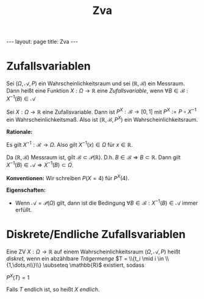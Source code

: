 #+TITLE: Zva
#+STARTUP: content
#+STARTUP: latexpreview
#+STARTUP: inlineimages
#+OPTIONS: toc:nil
#+HTML_MATHJAX: align: left indent: 5em tagside: left
#+BEGIN_HTML
---
layout: page
title: Zva
---
#+END_HTML

* Zufallsvariablen

Sei $(\Omega, \mathcal{A}, P)$ ein Wahrscheinlichkeitsraum und sei
$(\mathbb{R}, \mathcal{B})$ ein Messraum. Dann heißt eine Funktion
$X:\Omega \rightarrow \mathbb{R}$ eine /Zufallsvariable/, wenn
$\forall B \in \mathcal{B}: X^{-1}(B) \in \mathcal{A}$

Sei $X: \Omega \rightarrow \mathbb{R}$ eine Zufallsvariable. Dann ist
$P^X: \mathcal{B} \rightarrow [0,1]$ mit $P^X := P \circ X^{-1}$ ein
Wahrscheinlichkeitsmaß. Also ist $(\mathbb{R}, \mathcal{B}, P^X)$ ein
Wahrscheinlichkeitsraum.

*Rationale:*

Es gilt $X^{-1}: \mathcal{R} \rightarrow \Omega$. Also gilt
$X^{-1}(x) \in \Omega$ für $x \in \mathbb{R}$.

Da $(\mathbb{R}, \mathcal{B})$ Messraum ist, gilt
$\mathcal{B} \subset \mathcal{P}(\mathbb{R})$. D.h.
$B \in \mathcal{B} \Longrightarrow B \subset \mathbb{R}$. Dann gilt
$X^{-1}(B) \in \mathcal{A} \Longrightarrow X^{-1}(B) \subset \Omega$.

*Konventionen:* Wir schreiben $P(X=4)$ für $P^X({4})$.

*Eigenschaften:*

-  Wenn $\mathcal{A} = \mathcal{P}(\Omega)$ gilt, dann ist die Bedingung
   $\forall B \in \mathcal{B}: X^{-1}(B) \in \mathcal{A}$ immer erfüllt.

* Diskrete/Endliche Zufallsvariablen

Eine ZV $X:\Omega \rightarrow \mathbb{R}$ auf einem
Wahrscheinlichkeitsraum $(\Omega, \mathcal{A}, P)$ heißt /diskret/, wenn
ein abzählbare /Trägermenge/
$T = \\{t_i \mid i \in \\{1,\dots,n\\}\\} \subseteq \mathbb{R}$
existiert, sodass

$P^X(T) = 1$

Falls $T$ endlich ist, so heißt $X$ /endlich/.
